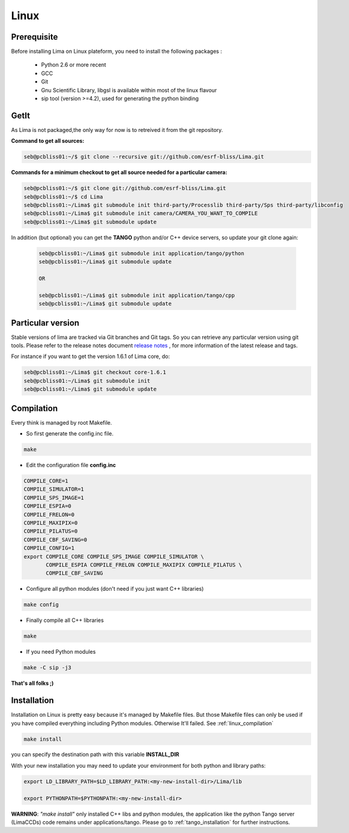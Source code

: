 .. _linux:

Linux
=====

Prerequisite
````````````
Before installing Lima on Linux plateform, you need to install the following packages :

	- Python 2.6 or more recent
	- GCC
	- Git
	- Gnu Scientific Library, libgsl is available within most of the linux flavour
	- sip tool (version >=4.2), used for generating the python binding

GetIt
`````
As Lima is not packaged,the only way for now is to retreived it from the git repository.

**Command to get all sources:**

.. code-block:: bash 

  seb@pcbliss01:~/$ git clone --recursive git://github.com/esrf-bliss/Lima.git

**Commands for a minimum checkout to get all source needed for a particular camera:**

.. code-block:: bash

  seb@pcbliss01:~/$ git clone git://github.com/esrf-bliss/Lima.git
  seb@pcbliss01:~/$ cd Lima
  seb@pcbliss01:~/Lima$ git submodule init third-party/Processlib third-party/Sps third-party/libconfig
  seb@pcbliss01:~/Lima$ git submodule init camera/CAMERA_YOU_WANT_TO_COMPILE
  seb@pcbliss01:~/Lima$ git submodule update

In addition (but optional) you can get the **TANGO** python and/or C++ device servers, so update your git clone again:

 .. code-block:: bash

  seb@pcbliss01:~/Lima$ git submodule init application/tango/python
  seb@pcbliss01:~/Lima$ git submodule update

  OR

  seb@pcbliss01:~/Lima$ git submodule init application/tango/cpp
  seb@pcbliss01:~/Lima$ git submodule update


Particular version
``````````````````
Stable versions of lima are tracked via Git branches and Git tags. So you can retrieve any particular version using git tools.
Please refer to the release notes document `release notes`_ , for more information of the latest release and tags.

For instance if you want to get the version 1.6.1 of Lima core, do:

.. code-block:: bash

  seb@pcbliss01:~/Lima$ git checkout core-1.6.1
  seb@pcbliss01:~/Lima$ git submodule init
  seb@pcbliss01:~/Lima$ git submodule update

.. _git: http://git-scm.com/

.. _linux_compilation:

Compilation
```````````
Every think is managed by root Makefile. 

* So first generate the config.inc file.

.. code-block:: sh

  make

* Edit the configuration file **config.inc** 

.. code-block:: sh

  COMPILE_CORE=1
  COMPILE_SIMULATOR=1
  COMPILE_SPS_IMAGE=1
  COMPILE_ESPIA=0
  COMPILE_FRELON=0
  COMPILE_MAXIPIX=0
  COMPILE_PILATUS=0
  COMPILE_CBF_SAVING=0
  COMPILE_CONFIG=1
  export COMPILE_CORE COMPILE_SPS_IMAGE COMPILE_SIMULATOR \
         COMPILE_ESPIA COMPILE_FRELON COMPILE_MAXIPIX COMPILE_PILATUS \
         COMPILE_CBF_SAVING

* Configure all python modules (don't need if you just want C++ libraries)

.. code-block:: sh

  make config

* Finally compile all C++ libraries

.. code-block:: sh

  make

* If you need Python modules

.. code-block:: sh

  make -C sip -j3

**That's all folks ;)**
  
.. _linux_installation:

Installation
````````````
Installation on Linux is pretty easy because it's managed by Makefile files.
But those Makefile files can only be used if you have compiled everything including Python modules. Otherwise It'll failed. See :ref:`linux_compilation`

.. code-block:: sh

  make install

you can specify the destination path with this variable **INSTALL_DIR**

With your new installation you may need to update your environment for both python and library paths:

.. code-block:: sh

  export LD_LIBRARY_PATH=$LD_LIBRARY_PATH:<my-new-install-dir>/Lima/lib
  
  export PYTHONPATH=$PYTHONPATH:<my-new-install-dir>



**WARNING**: *"make install"* only installed C++ libs and python modules, the application like the python Tango server (LimaCCDs) code remains under applications/tango. Please go to :ref:`tango_installation` for further instructions.

.. _release notes: ../../../ReleaseNotes.txt
